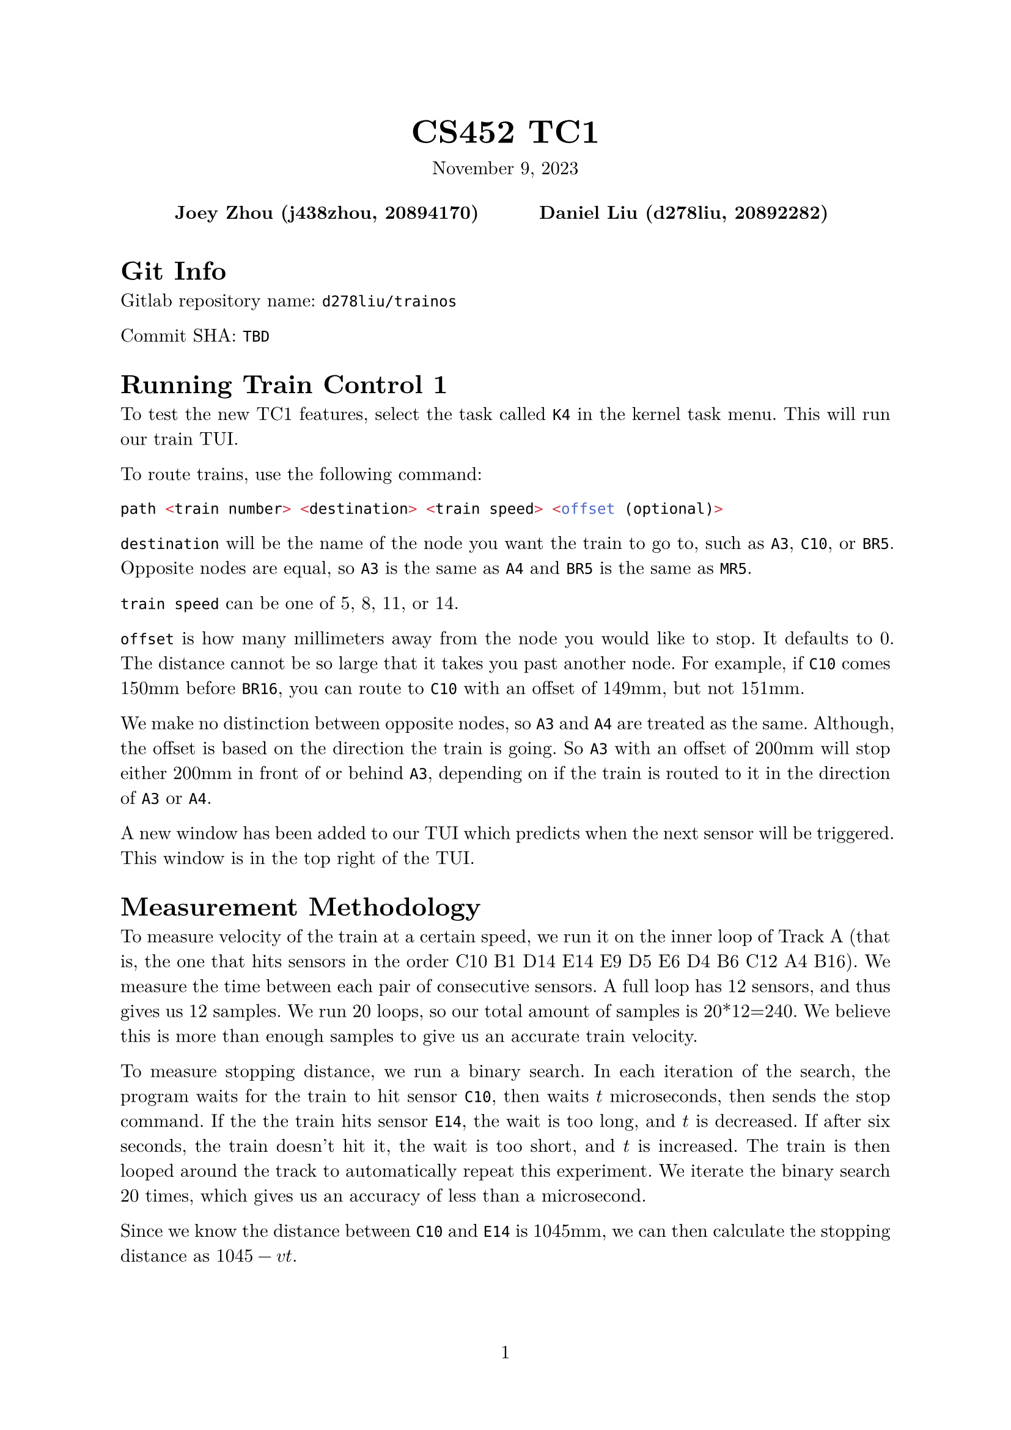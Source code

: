 #let project(title: "", authors: (), date: none, body) = {
  set document(author: authors, title: title)
  set page(numbering: "1", number-align: center)
  set text(font: "New Computer Modern", lang: "en")
  show math.equation: set text(weight: 400)

  align(center)[
    #block(text(weight: 700, 1.75em, title))
    #v(1em, weak: true)
    #date
  ]

  pad(
    top: 0.5em,
    bottom: 0.5em,
    x: 2em,
    grid(
      columns: (1fr,) * calc.min(3, authors.len()),
      gutter: 1em,
      ..authors.map(author => align(center, strong(author))),
    ),
  )

  set par(justify: true)

  body
}

#show: project.with(
  title: "CS452 TC1",
  authors: (
    "Joey Zhou (j438zhou, 20894170)",
    "Daniel Liu (d278liu, 20892282)",
  ),
  date: "November 9, 2023",
)

= Git Info

Gitlab repository name: `d278liu/trainos`

Commit SHA: `TBD`

= Running Train Control 1

To test the new TC1 features, select the task called `K4` in the kernel task menu.
This will run our train TUI.

To route trains, use the following command:
```c
path <train number> <destination> <train speed> <offset (optional)>
```

`destination` will be the name of the node you want the train to go to, such as `A3`, `C10`, or `BR5`.
Opposite nodes are equal, so `A3` is the same as `A4` and `BR5` is the same as `MR5`.

`train speed` can be one of 5, 8, 11, or 14.

`offset` is how many millimeters away from the node you would like to stop.
It defaults to 0.
The distance cannot be so large that it takes you past another node.
For example, if `C10` comes 150mm before `BR16`, you can route to `C10` with an offset of 149mm, but not 151mm.

We make no distinction between opposite nodes, so `A3` and `A4` are treated as the same.
Although, the offset is based on the direction the train is going.
So `A3` with an offset of 200mm will stop either 200mm in front of or behind `A3`, depending on if the train is routed to it in the direction of `A3` or `A4`.

A new window has been added to our TUI which predicts when the next sensor will be triggered.
This window is in the top right of the TUI.

= Measurement Methodology

To measure velocity of the train at a certain speed, we run it on the inner loop of Track A (that is, the one that hits sensors in the order C10 B1 D14 E14 E9 D5 E6 D4 B6 C12 A4 B16).
We measure the time between each pair of consecutive sensors.
A full loop has 12 sensors, and thus gives us 12 samples.
We run 20 loops, so our total amount of samples is 20*12=240.
We believe this is more than enough samples to give us an accurate train velocity.

To measure stopping distance, we run a binary search.
In each iteration of the search, the program waits for the train to hit sensor `C10`, then waits $t$ microseconds, then sends the stop command.
If the the train hits sensor `E14`, the wait is too long, and $t$ is decreased.
If after six seconds, the train doesn't hit it, the wait is too short, and $t$ is increased.
The train is then looped around the track to automatically repeat this experiment.
We iterate the binary search 20 times, which gives us an accuracy of less than a microsecond.

Since we know the distance between `C10` and `E14` is 1045mm, we can then calculate the stopping distance as $1045 - v t$.

This method does not account for differences in sections of the track.
As well, it is liable to variations in stopping distance between iterations.
We can smooth out the latter issue by doing the binary search multiple times.
For now, we have only done one binary search for each train speed.

The raw calibration data can be found in the plaintext file `docs/measurements.txt`.
We manually export this data into an array of constants in `user/path/train_data.h`.

Calibration is done using a program separate from our kernel.
It uses a polling loop, and is implemented as barebones as possible in order to reduce the polling loop time.
You can find this program in the `calib` folder in our repository.

= Shortest Path

Our pathfinding uses Dijkstra's algorithm to find the shortest path between two nodes.
This algorithm does not factor in train reversing yet, since we would need to measure the train's reversing time for it to be accurate.

We determine the starting node of the pathfinding by waiting for a sensor after the `path` command is sent.
The first sensor triggered gives us the direction and position of the train.
We run Dijkstra from this sensor, and then switch all the necessary switches immediately after.

= Stopping The Train

Dijkstra returns an array of edges from the track graph, in the order they need to be traversed.
We traverse backwards from the end of this array, searching for the first sensor that is further from the destination than the train's stopping distance.
Then, using distance and train velocity information, we calculate $t_s$ the length of time after that sensor is triggered before we send the stop command.

Once the train triggers that sensor, we wait for $t_s$ to pass, and then send the stop command.
This should stop the train near the destination.

= Servers

We have implemented several new servers to help with train control.
We have one server for tracking train speeds and predicting train locations, one for detecting sensor data, and one for tracking switch positions.

Any tasks can get train data or sensor data or switch data by sending messages to these servers.

= Kernel Changes

We have implemented a `Puts()` call in the IO server.
This allows us to send a series of commands to the Marklin atomically.
Notably, this means that being interrupted between bytes in a multi-byte command is no longer an issue.

= Known Bugs

There are issues pathfinding to a destination too close to the train (i.e. within stopping distance).
We plan to support this case by running Dijkstra starting from a sensor after the destination.
